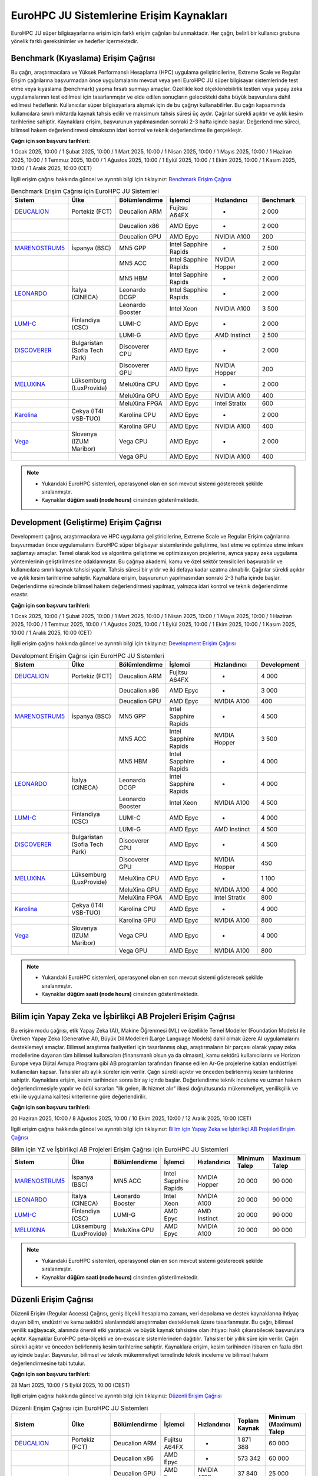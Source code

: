 .. _eurohpc_erisim:

===============================================
EuroHPC JU Sistemlerine Erişim Kaynakları
===============================================

EuroHPC JU süper bilgisayarlarına erişim için farklı erişim çağrıları bulunmaktadır. Her çağrı, belirli bir kullanıcı grubuna yönelik farklı gereksinimler ve hedefler içermektedir.


.. grid:: 3

    .. grid-item-card::  :ref:`benchmark_cagrisi`
        :text-align: center
    .. grid-item-card:: :ref:`development_cagrisi`
        :text-align: center
    .. grid-item-card:: :ref:`yz-ab_cagrisi`
        :text-align: center
    .. grid-item-card:: :ref:`regular-access_cagrisi`
        :text-align: center
    .. grid-item-card::  :ref:`extreme-scale_cagrisi`
        :text-align: center
 


.. _benchmark_cagrisi:

---------------------------------------
Benchmark (Kıyaslama) Erişim Çağrısı
---------------------------------------

Bu çağrı, araştırmacılara ve Yüksek Performanslı Hesaplama (HPC) uygulama geliştiricilerine, Extreme Scale ve Regular Erişim çağrılarına başvurmadan önce uygulamalarını mevcut veya yeni EuroHPC JU süper bilgisayar sistemlerinde test etme veya kıyaslama (benchmark) yapma fırsatı sunmayı amaçlar. Özellikle kod ölçeklenebilirlik testleri veya yapay zeka uygulamalarının test edilmesi için tasarlanmıştır ve elde edilen sonuçların gelecekteki daha büyük başvurulara dahil edilmesi hedeflenir. Kullanıcılar süper bilgisayarlara alışmak için de bu çağrıyı kullanabilirler. Bu çağrı kapsamında kullanıcılara sınırlı miktarda kaynak tahsis edilir ve maksimum tahsis süresi üç aydır. Çağrılar sürekli açıktır ve aylık kesim tarihlerine sahiptir. Kaynaklara erişim, başvurunun yapılmasından sonraki 2-3 hafta içinde başlar. Değerlendirme süreci, bilimsel hakem değerlendirmesi olmaksızın idari kontrol ve teknik değerlendirme ile gerçekleşir.

**Çağrı için son başvuru tarihleri:**

1 Ocak 2025, 10:00 / 1 Şubat 2025, 10:00 / 1 Mart 2025, 10:00 / 1 Nisan 2025, 10:00 / 1 Mayıs 2025, 10:00 / 1 Haziran 2025, 10:00 / 1 Temmuz 2025, 10:00 / 1 Ağustos 2025, 10:00 / 1 Eylül 2025, 10:00 / 1 Ekim 2025, 10:00 / 1 Kasım 2025, 10:00 / 1 Aralık 2025, 10:00 (CET)

İlgili erişim çağrısı hakkında güncel ve ayrıntılı bilgi için tıklayınız: 
`Benchmark Erişim Çağrısı <https://eurohpc-ju.europa.eu/eurohpc-ju-call-proposals-benchmark-access_en>`_ 

.. list-table:: Benchmark Erişim Çağrısı için EuroHPC JU Sistemleri
   :widths: 25 25 25 25 25 25
   :header-rows: 1

   * - Sistem
     - Ülke
     - Bölümlendirme
     - İşlemci
     - Hızlandırıcı
     - Benchmark
   * - `DEUCALION <https://eurohpc-ju.europa.eu/supercomputers/our-supercomputers_en#deucalion>`_
     - Portekiz (FCT)
     - Deucalion ARM
     - Fujitsu A64FX
     - -
     - 2 000
   * -
     - 
     - Deucalion x86
     - AMD Epyc
     - -
     - 2 000
   * - 
     - 
     - Deucalion GPU
     - AMD Epyc
     - NVIDIA A100
     - 200
   * - `MARENOSTRUM5 <https://www.bsc.es/supportkc/docs/MareNostrum5/intro/>`_
     - İspanya (BSC)  
     - MN5 GPP
     - Intel Sapphire Rapids
     - -
     - 2 500
   * - 
     - 
     - MN5 ACC
     - Intel Sapphire Rapids
     - NVIDIA Hopper
     - 2 000
   * - 
     - 
     - MN5 HBM
     - Intel Sapphire Rapids
     - -
     - 2 000
   * - `LEONARDO <https://leonardo-supercomputer.cineca.eu/hpc-system/>`_
     - İtalya (CINECA)
     - Leonardo DCGP
     - Intel Sapphire Rapids
     - -
     - 2 000
   * - 
     - 
     - Leonardo Booster
     - Intel Xeon
     - NVIDIA A100
     - 3 500
   * - `LUMI-C <https://docs.lumi-supercomputer.eu/>`_
     - Finlandiya (CSC)
     - LUMI-C
     - AMD Epyc
     - -
     - 2 000
   * - 
     - 
     - LUMI-G
     - AMD Epyc
     - AMD Instinct
     - 2 500
   * - `DISCOVERER <https://docs.discoverer.bg/resource_overview.html>`_
     - Bulgaristan (Sofia Tech Park)
     - Discoverer CPU
     - AMD Epyc
     - -
     - 2 000
   * - 
     - 
     - Discoverer GPU
     - AMD Epyc
     - NVIDIA Hopper
     - 200
   * - `MELUXINA <https://docs.lxp.lu/>`_
     - Lüksemburg (LuxProvide)
     - MeluXina CPU
     - AMD Epyc
     - -
     - 2 000
   * - 
     - 
     - MeluXina GPU
     - AMD Epyc
     - NVIDIA A100
     - 400
   * - 
     - 
     - MeluXina FPGA
     - AMD Epyc
     - Intel Stratix
     - 600
   * - `Karolina <https://docs.it4i.cz/karolina/hardware-overview/>`_
     - Çekya (IT4I VSB-TUO)
     - Karolina CPU
     - AMD Epyc
     - -
     - 2 000
   * - 
     - 
     - Karolina GPU
     - AMD Epyc
     - NVIDIA A100
     - 400
   * - `Vega <https://doc.vega.izum.si/>`_
     - Slovenya (IZUM Maribor)
     - Vega CPU
     - AMD Epyc
     - -
     - 2 000
   * - 
     - 
     - Vega GPU
     - AMD Epyc
     - NVIDIA A100
     - 400

.. note::

  * Yukarıdaki EuroHPC sistemleri, operasyonel olan en son mevcut sistemi gösterecek şekilde sıralanmıştır. 
  * Kaynaklar **düğüm saati (node hours)** cinsinden gösterilmektedir.

.. _development_cagrisi:

----------------------------------------------
Development (Geliştirme) Erişim Çağrısı
----------------------------------------------

Development çağrısı, araştırmacılara ve HPC uygulama geliştiricilerine, Extreme Scale ve Regular Erişim çağrılarına başvurmadan önce uygulamalarını EuroHPC süper bilgisayar sistemlerinde geliştirme, test etme ve optimize etme imkanı sağlamayı amaçlar. Temel olarak kod ve algoritma geliştirme ve optimizasyon projelerine, ayrıca yapay zeka uygulama yöntemlerinin geliştirilmesine odaklanmıştır. Bu çağrıya akademi, kamu ve özel sektör temsilcileri başvurabilir ve kullanıcılara sınırlı kaynak tahsisi yapılır. Tahsis süresi bir yıldır ve iki defaya kadar uzatma alınabilir. Çağrılar sürekli açıktır ve aylık kesim tarihlerine sahiptir. Kaynaklara erişim, başvurunun yapılmasından sonraki 2-3 hafta içinde başlar. Değerlendirme sürecinde bilimsel hakem değerlendirmesi yapılmaz, yalnızca idari kontrol ve teknik değerlendirme esastır.

**Çağrı için son başvuru tarihleri:**

1 Ocak 2025, 10:00 / 1 Şubat 2025, 10:00 / 1 Mart 2025, 10:00 / 1 Nisan 2025, 10:00 / 1 Mayıs 2025, 10:00 / 1 Haziran 2025, 10:00 / 1 Temmuz 2025, 10:00 / 1 Ağustos 2025, 10:00 / 1 Eylül 2025, 10:00 / 1 Ekim 2025, 10:00 / 1 Kasım 2025, 10:00 / 1 Aralık 2025, 10:00 (CET)

İlgili erişim çağrısı hakkında güncel ve ayrıntılı bilgi için tıklayınız: 
`Development Erişim Çağrısı <https://eurohpc-ju.europa.eu/eurohpc-ju-call-proposals-development-access_en>`_ 

.. list-table:: Development Erişim Çağrısı için EuroHPC JU Sistemleri
   :widths: 25 25 25 25 25 25
   :header-rows: 1

   * - Sistem
     - Ülke
     - Bölümlendirme
     - İşlemci
     - Hızlandırıcı
     - Development
   * - `DEUCALION <https://eurohpc-ju.europa.eu/supercomputers/our-supercomputers_en#deucalion>`_
     - Portekiz (FCT)
     - Deucalion ARM
     - Fujitsu A64FX
     - -
     - 4 000
   * -
     - 
     - Deucalion x86
     - AMD Epyc
     - -
     - 3 000
   * - 
     - 
     - Deucalion GPU
     - AMD Epyc
     - NVIDIA A100
     - 400
   * - `MARENOSTRUM5 <https://www.bsc.es/supportkc/docs/MareNostrum5/intro/>`_
     - İspanya (BSC)  
     - MN5 GPP
     - Intel Sapphire Rapids
     - -
     - 4 500
   * - 
     - 
     - MN5 ACC
     - Intel Sapphire Rapids
     - NVIDIA Hopper
     - 3 500
   * - 
     - 
     - MN5 HBM
     - Intel Sapphire Rapids
     - -
     - 4 000
   * - `LEONARDO <https://leonardo-supercomputer.cineca.eu/hpc-system/>`_
     - İtalya (CINECA)
     - Leonardo DCGP
     - Intel Sapphire Rapids
     - -
     - 4 000
   * - 
     - 
     - Leonardo Booster
     - Intel Xeon
     - NVIDIA A100
     - 4 500
   * - `LUMI-C <https://docs.lumi-supercomputer.eu/>`_
     - Finlandiya (CSC)
     - LUMI-C
     - AMD Epyc
     - -
     - 4 000
   * - 
     - 
     - LUMI-G
     - AMD Epyc
     - AMD Instinct
     - 4 500
   * - `DISCOVERER <https://docs.discoverer.bg/resource_overview.html>`_
     - Bulgaristan (Sofia Tech Park)
     - Discoverer CPU
     - AMD Epyc
     - -
     - 4 500
   * - 
     - 
     - Discoverer GPU
     - AMD Epyc
     - NVIDIA Hopper
     - 450
   * - `MELUXINA <https://docs.lxp.lu/>`_
     - Lüksemburg (LuxProvide)
     - MeluXina CPU
     - AMD Epyc
     - -
     - 1 100
   * - 
     - 
     - MeluXina GPU
     - AMD Epyc
     - NVIDIA A100
     - 4 000
   * - 
     - 
     - MeluXina FPGA
     - AMD Epyc
     - Intel Stratix
     - 800
   * - `Karolina <https://docs.it4i.cz/karolina/hardware-overview/>`_
     - Çekya (IT4I VSB-TUO)
     - Karolina CPU
     - AMD Epyc
     - -
     - 4 000
   * - 
     - 
     - Karolina GPU
     - AMD Epyc
     - NVIDIA A100
     - 800
   * - `Vega <https://doc.vega.izum.si/>`_
     - Slovenya (IZUM Maribor)
     - Vega CPU
     - AMD Epyc
     - -
     - 4 000
   * - 
     - 
     - Vega GPU
     - AMD Epyc
     - NVIDIA A100
     - 800

.. note::

  * Yukarıdaki EuroHPC sistemleri, operasyonel olan en son mevcut sistemi gösterecek şekilde sıralanmıştır. 
  * Kaynaklar **düğüm saati (node hours)** cinsinden gösterilmektedir.
  
.. _yz-ab_cagrisi:

----------------------------------------------------------------
Bilim için Yapay Zeka ve İşbirlikçi AB Projeleri Erişim Çağrısı
----------------------------------------------------------------

Bu erişim modu çağrısı, etik Yapay Zeka (AI), Makine Öğrenmesi (ML) ve özellikle Temel Modeller (Foundation Models) ile Üretken Yapay Zeka (Generative AI), Büyük Dil Modelleri (Large Language Models) dahil olmak üzere AI uygulamalarını desteklemeyi amaçlar. Bilimsel araştırma faaliyetleri için tasarlanmış olup, araştırmaların bir parçası olarak yapay zeka modellerine dayanan tüm bilimsel kullanıcıları (finansmanlı olsun ya da olmasın), kamu sektörü kullanıcılarını ve Horizon Europe veya Dijital Avrupa Programı gibi AB programları tarafından finanse edilen Ar-Ge projelerine katılan endüstriyel kullanıcıları kapsar. Tahsisler altı aylık süreler için verilir. Çağrı sürekli açıktır ve önceden belirlenmiş kesim tarihlerine sahiptir. Kaynaklara erişim, kesim tarihinden sonra bir ay içinde başlar. Değerlendirme teknik inceleme ve uzman hakem değerlendirmesiyle yapılır ve ödül kararları "ilk gelen, ilk hizmet alır" ilkesi doğrultusunda mükemmeliyet, yenilikçilik ve etki ile uygulama kalitesi kriterlerine göre değerlendirilir.

**Çağrı için son başvuru tarihleri:**

20 Haziran 2025, 10:00 / 8 Ağustos 2025, 10:00 / 10 Ekim 2025, 10:00 / 12 Aralık 2025, 10:00 (CET) 


İlgili erişim çağrısı hakkında güncel ve ayrıntılı bilgi için tıklayınız: 
`Bilim için Yapay Zeka ve İşbirlikçi AB Projeleri Erişim Çağrısı <https://eurohpc-ju.europa.eu/eurohpc-ju-call-proposals-ai-science-and-collaborative-eu-projects_en>`_ 


.. list-table:: Bilim için YZ ve İşbirlikçi AB Projeleri Erişim Çağrısı için EuroHPC JU Sistemleri
   :widths: 25 25 25 25 25 25 25
   :header-rows: 1

   * - Sistem
     - Ülke
     - Bölümlendirme
     - İşlemci
     - Hızlandırıcı
     - Minimum Talep
     - Maximum Talep
   * - `MARENOSTRUM5 <https://www.bsc.es/supportkc/docs/MareNostrum5/intro/>`_
     - İspanya (BSC)  
     - MN5 ACC
     - Intel Sapphire Rapids
     - NVIDIA Hopper
     - 20 000
     - 90 000
   * - `LEONARDO <https://leonardo-supercomputer.cineca.eu/hpc-system/>`_
     - İtalya (CINECA)
     - Leonardo Booster
     - Intel Xeon
     - NVIDIA A100
     - 20 000
     - 90 000
   * - `LUMI-C <https://docs.lumi-supercomputer.eu/>`_
     - Finlandiya (CSC)
     - LUMI-G
     - AMD Epyc
     - AMD Instinct
     - 20 000
     - 90 000
   * - `MELUXINA <https://docs.lxp.lu/>`_
     - Lüksemburg (LuxProvide)
     - MeluXina GPU
     - AMD Epyc
     - NVIDIA A100
     - 20 000
     - 90 000

.. note::

  * Yukarıdaki EuroHPC sistemleri, operasyonel olan en son mevcut sistemi gösterecek şekilde sıralanmıştır. 
  * Kaynaklar **düğüm saati (node hours)** cinsinden gösterilmektedir.

.. _regular-access_cagrisi:

----------------------------------------------
Düzenli Erişim Çağrısı
----------------------------------------------

Düzenli Erişim (Regular Access) Çağrısı, geniş ölçekli hesaplama zamanı, veri depolama ve destek kaynaklarına ihtiyaç duyan bilim, endüstri ve kamu sektörü alanlarındaki araştırmaları desteklemek üzere tasarlanmıştır. Bu çağrı, bilimsel yenilik sağlayacak, alanında önemli etki yaratacak ve büyük kaynak tahsisine olan ihtiyacı haklı çıkarabilecek başvurulara açıktır. Kaynaklar EuroHPC peta-ölçekli ve ön-exascale sistemlerinden dağıtılır. Tahsisler bir yıllık süre için verilir. Çağrı sürekli açıktır ve önceden belirlenmiş kesim tarihlerine sahiptir. Kaynaklara erişim, kesim tarihinden itibaren en fazla dört ay içinde başlar. Başvurular, bilimsel ve teknik mükemmeliyet temelinde teknik inceleme ve bilimsel hakem değerlendirmesine tabi tutulur.

**Çağrı için son başvuru tarihleri:**

28 Mart 2025, 10:00 / 5 Eylül 2025, 10:00 (CEST) 

İlgili erişim çağrısı hakkında güncel ve ayrıntılı bilgi için tıklayınız: 
`Düzenli Erişim Çağrısı <https://eurohpc-ju.europa.eu/eurohpc-ju-call-proposals-regular-access-mode_enn>`_ 


.. list-table:: Düzenli Erişim Çağrısı için EuroHPC JU Sistemleri
   :widths: 25 25 25 25 25 25 25
   :header-rows: 1

   * - Sistem
     - Ülke
     - Bölümlendirme
     - İşlemci
     - Hızlandırıcı
     - Toplam Kaynak
     - Minimum (Maximum) Talep
   * - `DEUCALION <https://eurohpc-ju.europa.eu/supercomputers/our-supercomputers_en#deucalion>`_
     - Portekiz (FCT)
     - Deucalion ARM
     - Fujitsu A64FX
     - -
     - 1 871 388
     - 60 000
   * -
     - 
     - Deucalion x86
     - AMD Epyc
     - -
     - 573 342
     - 60 000
   * - 
     - 
     - Deucalion GPU
     - AMD Epyc
     - NVIDIA A100
     - 37 840
     - 25 000
   * - `MARENOSTRUM5 <https://www.bsc.es/supportkc/docs/MareNostrum5/intro/>`_
     - İspanya (BSC)  
     - MN5 GPP
     - Intel Sapphire Rapids
     - -
     - 3 321 907
     - 60 000 (Max 230 000)
   * - 
     - 
     - MN5 ACC
     - Intel Sapphire Rapids
     - NVIDIA Hopper
     - 100 000
     - 20 000 (Max 100 000)
   * - `LEONARDO <https://leonardo-supercomputer.cineca.eu/hpc-system/>`_
     - İtalya (CINECA)
     - Leonardo DCGP
     - Intel Sapphire Rapids
     - -
     - 912 244
     - 60 000 (Max 120 000)
   * - 
     - 
     - Leonardo Booster
     - Intel Xeon
     - NVIDIA A100
     - 342 092
     - 25 000 (Max 220 000)
   * - `LUMI-C <https://docs.lumi-supercomputer.eu/>`_
     - Finlandiya (CSC)
     - LUMI-C
     - AMD Epyc
     - -
     - 1 275 760
     - 60 000 (Max 120 000)
   * - 
     - 
     - LUMI-G
     - AMD Epyc
     - AMD Instinct
     - 309 181
     - 20 000 (Max 150 000)
   * - `DISCOVERER <https://docs.discoverer.bg/resource_overview.html>`_
     - Bulgaristan (Sofia Tech Park)
     - Discoverer CPU
     - AMD Epyc
     - -
     - 1 740 123
     - 60 000
   * - `MELUXINA <https://docs.lxp.lu/>`_
     - Lüksemburg (LuxProvide)
     - MeluXina CPU
     - AMD Epyc
     - -
     - 714 956
     - 60 000
   * - 
     - 
     - MeluXina GPU
     - AMD Epyc
     - NVIDIA A100
     - 149 729
     - 25 000
   * - `Karolina <https://docs.it4i.cz/karolina/hardware-overview/>`_
     - Çekya (IT4I VSB-TUO)
     - Karolina CPU
     - AMD Epyc
     - -
     - 984 725
     - 60 000
   * - 
     - 
     - Karolina GPU
     - AMD Epyc
     - NVIDIA A100
     - 93 500
     - 25 000
   * - `Vega <https://doc.vega.izum.si/>`_
     - Slovenya (IZUM Maribor)
     - Vega CPU
     - AMD Epyc
     - -
     - 1 188 382
     - 60 000
   * - 
     - 
     - Vega GPU
     - AMD Epyc
     - NVIDIA A100
     - 48 060
     - 25 000

.. note::

  * Yukarıdaki EuroHPC sistemleri, operasyonel olan en son mevcut sistemi gösterecek şekilde sıralanmıştır. 
  * Kaynaklar **düğüm saati (node hours)** cinsinden gösterilmektedir.

.. _extreme-scale_cagrisi:

----------------------------------------------
Aşırı Ölçekli Erişim Çağrısı
----------------------------------------------

Extreme Scale Erişim Modu Çağrısı Extreme Scale Erişim Modu çağrısı, hesaplama zamanı, veri depolama ve destek kaynakları açısından son derece büyük tahsislere ihtiyaç duyan ve bu ihtiyacı haklı çıkarabilen, yüksek etkili ve yenilikçi araştırmalar için özel olarak tasarlanmıştır. Bilim, endüstri ve kamu sektörünün tüm alanlarından başvurulara açıktır ve EuroHPC ön-exascale sistemlerinden kaynak dağıtır. Bu çağrı kapsamında tahsisler bir yıllık süreyle yapılır. Çağrı sürekli açıktır ve önceden belirlenmiş kesim tarihlerine sahiptir. Kaynaklara erişim, kesim tarihinden itibaren en fazla altı ay içinde başlar. Değerlendirme süreci teknik inceleme ve bilimsel hakem değerlendirmesine dayanır; ödül kararları mükemmeliyet, yenilikçilik ve etki ile uygulama kalitesi kriterlerine göre belirlenen önerilerin sıralamasına göre verilir.

İlgili erişim çağrısı hakkında güncel ve ayrıntılı bilgi için tıklayınız: 
`Aşırı Ölçekli Erişim Çağrısı <https://eurohpc-ju.europa.eu/eurohpc-ju-call-proposals-extreme-scale-access-mode_en>`_ 



.. list-table:: Aşırı Ölçekli Erişim Çağrısı için EuroHPC JU Sistemleri
   :widths: 25 25 25 25 25 25 25
   :header-rows: 1

   * - Sistem
     - Ülke
     - Bölümlendirme
     - İşlemci
     - Hızlandırıcı
     - Toplam Kaynak
     - Minimum (Maximum) Talep
   * - `JUPITER <https://eurohpc-ju.europa.eu/supercomputers/our-supercomputers_en#jupiter>`_
     - Almanya (Jülich)
     - JUPITER Booster
     - NVIDIA Grace
     - NVIDIA Hopper
     - 3 120 000
     - 245 000
   * - `MARENOSTRUM5 <https://www.bsc.es/supportkc/docs/MareNostrum5/intro/>`_
     - İspanya (BSC)  
     - MN5 GPP
     - Intel Sapphire Rapids
     - -
     - 5 536 512
     - 240 000
   * - 
     - 
     - MN5 ACC
     - Intel Sapphire Rapids
     - NVIDIA Hopper
     - 580 608
     - 160 000
   * - `LEONARDO <https://leonardo-supercomputer.cineca.eu/hpc-system/>`_
     - İtalya (CINECA)
     - Leonardo DCGP
     - Intel Sapphire Rapids
     - -
     - 1 520 407
     - 130 000
   * - 
     - 
     - Leonardo Booster
     - Intel Xeon
     - NVIDIA A100
     - 2 052 549
     - 245 000
   * - `LUMI-C <https://docs.lumi-supercomputer.eu/>`_
     - Finlandiya (CSC)
     - LUMI-C
     - AMD Epyc
     - -
     - 2 126 267
     - 130 000
   * - 
     - 
     - LUMI-G
     - AMD Epyc
     - AMD Instinct
     - 1 855 084
     - 160 000
  

.. note::

  * Yukarıdaki EuroHPC sistemleri, operasyonel olan en son mevcut sistemi gösterecek şekilde sıralanmıştır. 
  * Kaynaklar **düğüm saati (node hours)** cinsinden gösterilmektedir.



.. note:: 

    Tüm çağrılara ilişkin dokumanlara ve başvuru koşullarına erişmek için `EuroHPC erişim çağrıları <https://eurohpc-ju.europa.eu/access-our-supercomputers/eurohpc-access-calls_en>`_ adresini ziyaret edebilirsiniz.
    
    EuroHPC JU tarafından sağlanan süper bilgisayar sistemlerine erişim, Avrupa Birliği ve katılımcı ülkelerin araştırmacıları ve endüstriyel kullanıcıları için ücretsizdir. Ancak, erişim çağrılarına başvuruların kabul edilmesi, belirli kriterlere ve değerlendirme süreçlerine bağlıdır. Bu nedenle, her çağrı için belirlenen kriterleri ilgili çağrının sayfasında veya `Süper Bilgisayar Erişim Politikası ve SSS <https://eurohpc-ju.europa.eu/supercomputers/supercomputers-access-policy-and-faq_en>`_ sayfasında yer alan "EuroHPC JU Access Policy" dokumanını dikkatlice incelemek önemlidir.

    Çağrılara başvurular `EuroHPC JU Portalı <https://access.eurohpc-ju.europa.eu/>`_ üzerinden yapılabilmektedir.



EuroHPC JU tarafından 2025 yılında açılan erişim çağrılarının son başvuru tarihleri aşağıdaki gibidir:

.. image:: /assets/eurohpc/TimelineAccessCalls_cut-offs_v3.png
    :width: 700
    :align: center

